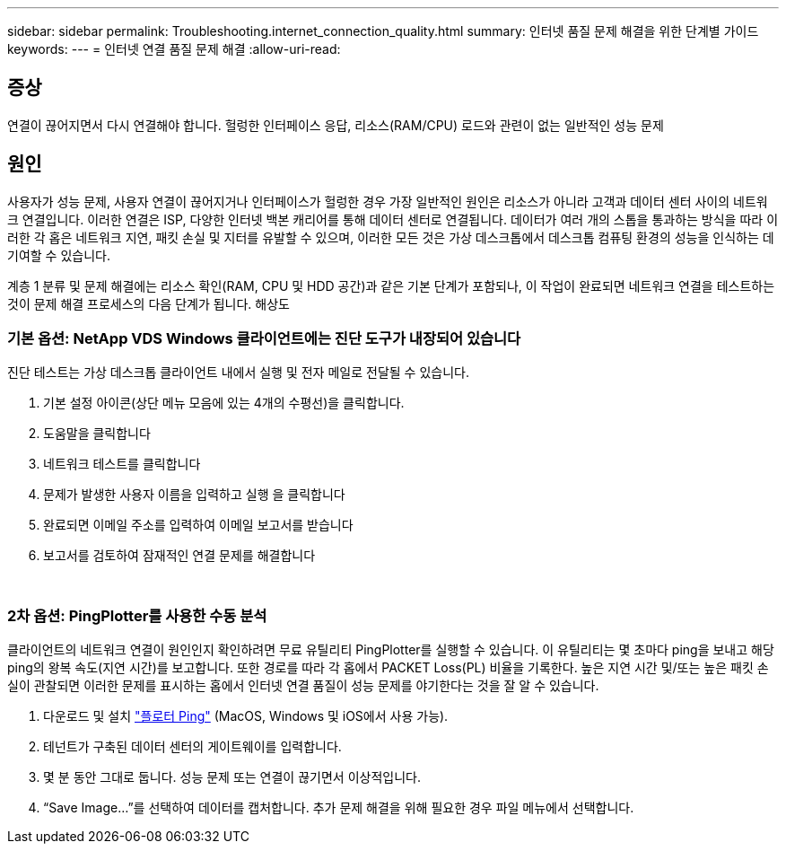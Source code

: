 ---
sidebar: sidebar 
permalink: Troubleshooting.internet_connection_quality.html 
summary: 인터넷 품질 문제 해결을 위한 단계별 가이드 
keywords:  
---
= 인터넷 연결 품질 문제 해결
:allow-uri-read: 




== 증상

연결이 끊어지면서 다시 연결해야 합니다. 헐렁한 인터페이스 응답, 리소스(RAM/CPU) 로드와 관련이 없는 일반적인 성능 문제



== 원인

사용자가 성능 문제, 사용자 연결이 끊어지거나 인터페이스가 헐렁한 경우 가장 일반적인 원인은 리소스가 아니라 고객과 데이터 센터 사이의 네트워크 연결입니다. 이러한 연결은 ISP, 다양한 인터넷 백본 캐리어를 통해 데이터 센터로 연결됩니다. 데이터가 여러 개의 스톱을 통과하는 방식을 따라 이러한 각 홉은 네트워크 지연, 패킷 손실 및 지터를 유발할 수 있으며, 이러한 모든 것은 가상 데스크톱에서 데스크톱 컴퓨팅 환경의 성능을 인식하는 데 기여할 수 있습니다.

계층 1 분류 및 문제 해결에는 리소스 확인(RAM, CPU 및 HDD 공간)과 같은 기본 단계가 포함되나, 이 작업이 완료되면 네트워크 연결을 테스트하는 것이 문제 해결 프로세스의 다음 단계가 됩니다. 해상도



=== 기본 옵션: NetApp VDS Windows 클라이언트에는 진단 도구가 내장되어 있습니다

진단 테스트는 가상 데스크톱 클라이언트 내에서 실행 및 전자 메일로 전달될 수 있습니다.

. 기본 설정 아이콘(상단 메뉴 모음에 있는 4개의 수평선)을 클릭합니다.
. 도움말을 클릭합니다
. 네트워크 테스트를 클릭합니다
. 문제가 발생한 사용자 이름을 입력하고 실행 을 클릭합니다
. 완료되면 이메일 주소를 입력하여 이메일 보고서를 받습니다
. 보고서를 검토하여 잠재적인 연결 문제를 해결합니다


image:internet_quality1.gif[""]

image:internet_quality2.png[""]



=== 2차 옵션: PingPlotter를 사용한 수동 분석

클라이언트의 네트워크 연결이 원인인지 확인하려면 무료 유틸리티 PingPlotter를 실행할 수 있습니다. 이 유틸리티는 몇 초마다 ping을 보내고 해당 ping의 왕복 속도(지연 시간)를 보고합니다. 또한 경로를 따라 각 홉에서 PACKET Loss(PL) 비율을 기록한다. 높은 지연 시간 및/또는 높은 패킷 손실이 관찰되면 이러한 문제를 표시하는 홉에서 인터넷 연결 품질이 성능 문제를 야기한다는 것을 잘 알 수 있습니다.

. 다운로드 및 설치 link:https://www.pingplotter.com/["플로터 Ping"] (MacOS, Windows 및 iOS에서 사용 가능).
. 테넌트가 구축된 데이터 센터의 게이트웨이를 입력합니다.
. 몇 분 동안 그대로 둡니다. 성능 문제 또는 연결이 끊기면서 이상적입니다.
. “Save Image…”를 선택하여 데이터를 캡처합니다. 추가 문제 해결을 위해 필요한 경우 파일 메뉴에서 선택합니다.

